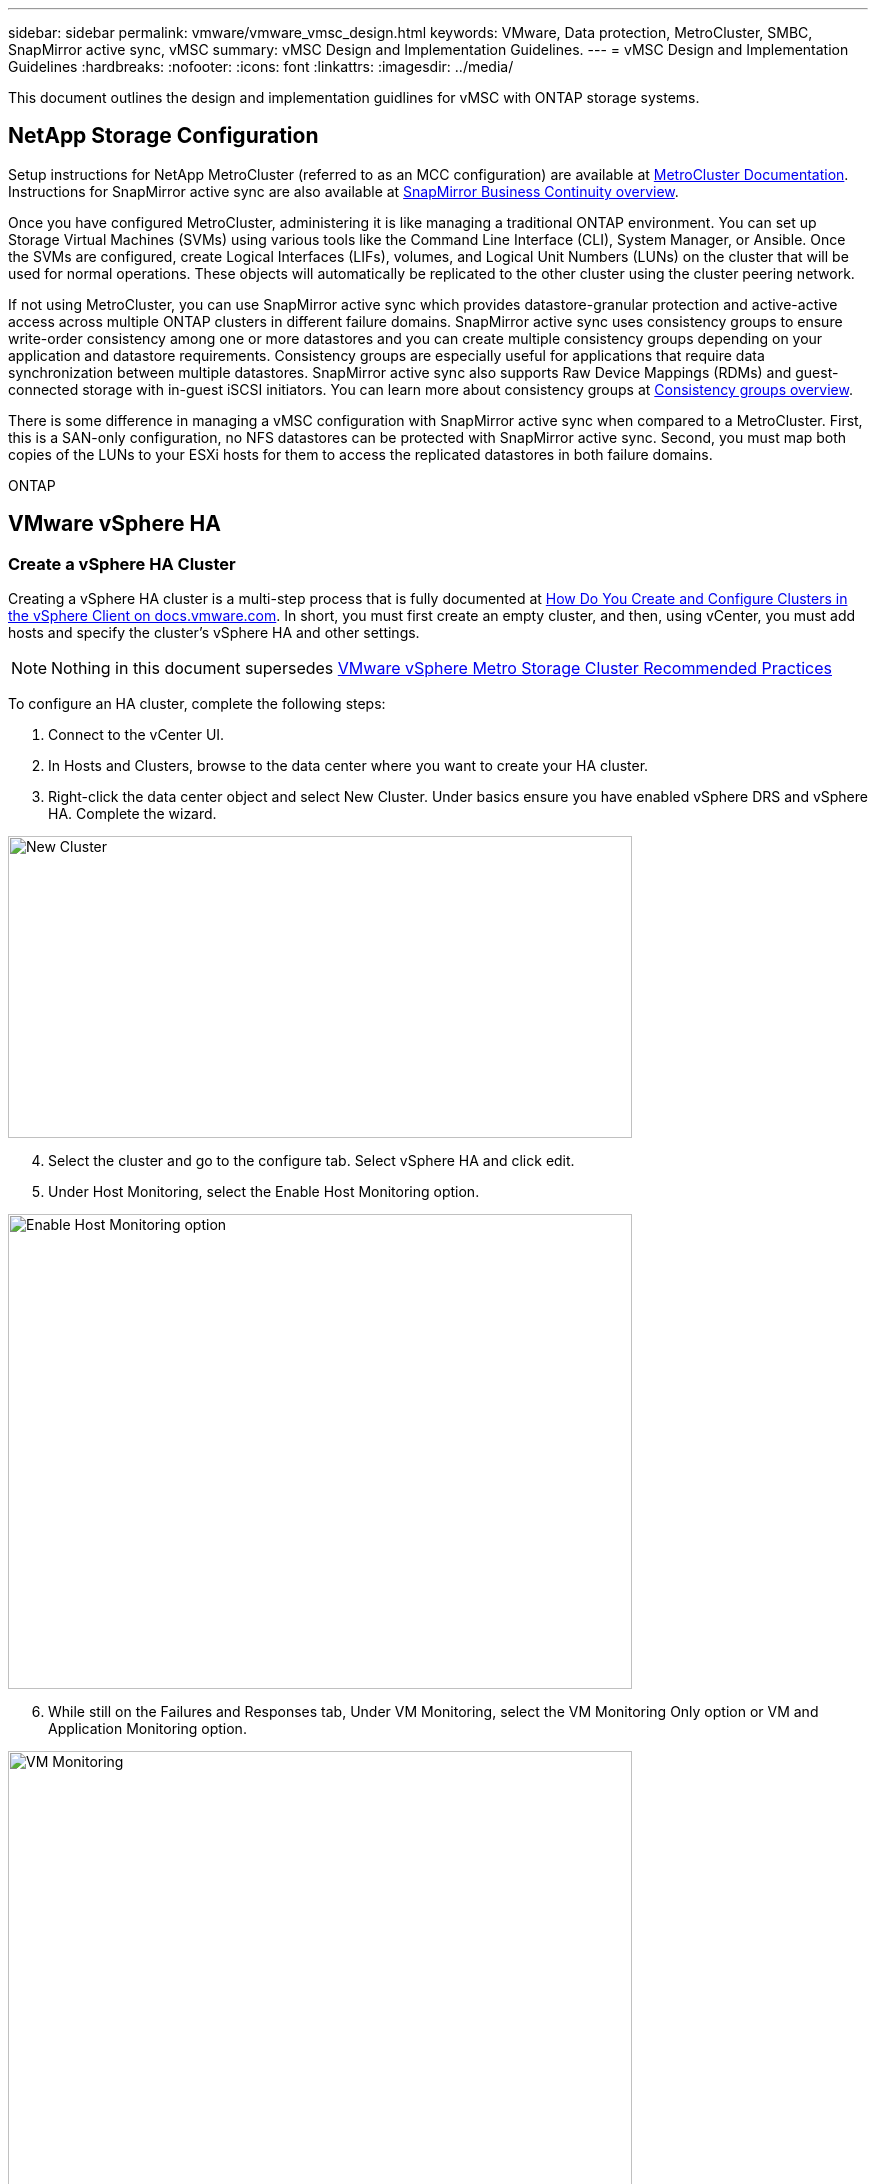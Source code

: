 ---
sidebar: sidebar
permalink: vmware/vmware_vmsc_design.html
keywords: VMware, Data protection, MetroCluster, SMBC, SnapMirror active sync, vMSC
summary: vMSC Design and Implementation Guidelines.
---
= vMSC Design and Implementation Guidelines 
:hardbreaks:
:nofooter:
:icons: font
:linkattrs:
:imagesdir: ../media/

[.lead]
This document outlines the design and implementation guidlines for vMSC with ONTAP storage systems.

== NetApp Storage Configuration

Setup instructions for NetApp MetroCluster (referred to as an MCC configuration) are available at https://docs.netapp.com/us-en/ontap-metrocluster/[MetroCluster Documentation]. Instructions for SnapMirror active sync are also available at https://docs.netapp.com/us-en/ontap/smbc/index.html[SnapMirror Business Continuity overview].

Once you have configured MetroCluster, administering it is like managing a traditional ONTAP environment. You can set up Storage Virtual Machines (SVMs) using various tools like the Command Line Interface (CLI), System Manager, or Ansible. Once the SVMs are configured, create Logical Interfaces (LIFs), volumes, and Logical Unit Numbers (LUNs) on the cluster that will be used for normal operations. These objects will automatically be replicated to the other cluster using the cluster peering network.

If not using MetroCluster, you can use SnapMirror active sync which provides datastore-granular protection and active-active access across multiple ONTAP clusters in different failure domains. SnapMirror active sync uses consistency groups to ensure write-order consistency among one or more datastores and you can create multiple consistency groups depending on your application and datastore requirements. Consistency groups are especially useful for applications that require data synchronization between multiple datastores. SnapMirror active sync also supports Raw Device Mappings (RDMs) and guest-connected storage with in-guest iSCSI initiators. You can learn more about consistency groups at https://docs.netapp.com/us-en/ontap/consistency-groups/index.html[Consistency groups overview].

There is some difference in managing a vMSC configuration with SnapMirror active sync when compared to a MetroCluster. First, this is a SAN-only configuration, no NFS datastores can be protected with SnapMirror active sync. Second, you must map both copies of the LUNs to your ESXi hosts for them to access the replicated datastores in both failure domains.

ONTAP 

== VMware vSphere HA

=== Create a vSphere HA Cluster

Creating a vSphere HA cluster is a multi-step process that is fully documented at https://docs.vmware.com/en/VMware-vSphere/8.0/vsphere-vcenter-esxi-management/GUID-F7818000-26E3-4E2A-93D2-FCDCE7114508.html[How Do You Create and Configure Clusters in the vSphere Client on docs.vmware.com]. In short, you must first create an empty cluster, and then, using vCenter, you must add hosts and specify the cluster’s vSphere HA and other settings.

[NOTE]

Nothing in this document supersedes https://core.vmware.com/resource/vmware-vsphere-metro-storage-cluster-recommended-practices[VMware vSphere Metro Storage Cluster Recommended Practices]

To configure an HA cluster, complete the following steps:

[arabic]
. Connect to the vCenter UI.
. In Hosts and Clusters, browse to the data center where you want to create your HA cluster.
. Right-click the data center object and select New Cluster. Under basics ensure you have enabled vSphere DRS and vSphere HA. Complete the wizard.

image::../media/vmsc_3_1.png[New Cluster,width=624,height=302]
[start=4]
. Select the cluster and go to the configure tab. Select vSphere HA and click edit.
. Under Host Monitoring, select the Enable Host Monitoring option.

image::../media/vmsc_3_2.png[Enable Host Monitoring option,width=624,height=475]
[start=6]
. While still on the Failures and Responses tab, Under VM Monitoring, select the VM Monitoring Only option or VM and Application Monitoring option.

image::../media/vmsc_3_3.png[VM Monitoring,width=624,height=480]
[start=7]
. Under Admission Control, set the HA admission control option to cluster resource reserve; use 50% CPU/MEM.

image::../media/vmsc_3_4.png[Admission Control,width=624,height=479]
[start=8]
. Click “OK”.
. Select DRS and click EDIT.
. Set the automation level to manual unless required by your applications.

image::../media/vmsc_3_5.png[width=624,height=336]
[start=11]
. Enable VM Component Protection, refer to https://docs.vmware.com/en/VMware-vSphere/8.0/vsphere-availability/GUID-F01F7EB8-FF9D-45E2-A093-5F56A788D027.html[docs.vmware.com].
. The following additional vSphere HA settings are recommended for vMSC with MCC:

[width="100%",cols="50%,50%",options="header",]
|===
|Failure |Response
|Host failure |Restart VMs
|Host isolation |Disabled
|Datastore with Permanent Device Loss (PDL) |Power off and restart VMs
|Datastore with All paths Down (APD) |Power off and restart VMs
|Guest not heartbeating |Reset VMs
|VM restart policy |Determined by the importance of the VM
|Response for host isolation |Shut down and restart VMs
|Response for datastore with PDL |Power off and restart VMs
|Response for datastore with APD |Power off and restart VMs (conservative)
|Delay for VM failover for APD |3 minutes
|Response for APD recovery with APD timeout |Disabled
|VM monitoring sensitivity |Preset high
|===


=== Configure Datastores for Heartbeating

vSphere HA uses datastores to monitor hosts and virtual machines when the management network has failed. You can configure how vCenter selects heartbeat datastores. To configure datastores for heartbeating, complete the following steps:

[arabic]
. In the Datastore Heartbeating section, select Use Datastores from the Specified List and Compliment Automatically if Needed.
. Select the datastores you want vCenter to use from both sites and press OK.

image::../media/vmsc_3_6.png[A screenshot of a computer Description automatically generated,width=624,height=540]

=== Configure Advanced Options

*Host Failure Detection*

Isolation events occur when hosts within an HA cluster lose connectivity to either the network or other hosts in the cluster. By default, vSphere HA will use the default gateway for its management network as the default isolation address. However, you can specify additional isolation addresses for the host to ping to determine whether an isolation response should be triggered. Add two isolation IPs that can ping, one per site. Do not use the gateway IP. The vSphere HA advanced setting used is das.isolationaddress. You can use ONTAP or Mediator IP addresses for this purpose.

Refer to https://core.vmware.com/resource/vmware-vsphere-metro-storage-cluster-recommended-practices#sec2-sub5[core.vmware.com] for more information__.__

image::../media/vmsc_3_7.png[A screenshot of a computer Description automatically generated,width=624,height=545]

Adding an advanced setting called das.heartbeatDsPerHost can increase the number of heartbeat datastores. Use four heartbeat datastores (HB DSs)—two per site. Use the “Select from List but Compliment” option. This is needed because if one site fails, you still need two HB DSs. However, those don’t have to be protected with MCC or SnapMirror active sync.

Refer to https://core.vmware.com/resource/vmware-vsphere-metro-storage-cluster-recommended-practices#sec2-sub5[core.vmware.com] for more information__.__

VMware DRS Affinity for NetApp MetroCluster

In this section, we create DRS groups for VMs and hosts for each site\cluster in the MetroCluster environment. Then we configure VM\Host rules to align VM host affinity with local storage resources. For example, site A VMs belong to VM group sitea_vms and site A hosts belong to host group sitea_hosts. Next, in VM\Host Rules, we state that sitea_vms should run on hosts in sitea_hosts.


=== _Best Practice_
* NetApp highly recommends the specification *Should Run on Hosts in Group* rather than the specification *Must Run on Hosts in Group*. In the event of a site A host failure, the VMs of site A need to be restarted on hosts at site B through vSphere HA, but the latter specification does not allow HA to restart VMs on site B because it’s a hard rule. The former specification is a soft rule and will be violated in the event of HA, thus enabling availability rather than performance.

*[NOTE]

* You can create an event-based alarm that is triggered when a virtual machine violates a VM-Host affinity rule. In the vSphere Client, add a new alarm for the virtual machine and select “VM is violating VM-Host Affinity Rule” as the event trigger. For more information about creating and editing alarms, refer to link:https://techdocs.broadcom.com/us/en/vmware-cis/vsphere/vsphere/8-0/vsphere-monitoring-and-performance-8-0.html[vSphere Monitoring and Performance^] documentation.


=== Create DRS Host Groups

To create DRS host groups specific to site A and site B, complete the following steps:

[arabic]
. In the vSphere web client, right-click the cluster in the inventory and select Settings.
. Click VM\Host Groups.
. Click Add.
. Type the name for the group (for instance, sitea_hosts).
. From the Type menu, select Host Group.
. Click Add and select the desired hosts from site A and click OK.
. Repeat these steps to add another host group for site B.
. Click OK.

=== Create DRS VM Groups

To create DRS VM groups specific to site A and site B, complete the following steps:

[arabic]
. In the vSphere web client, right-click the cluster in the inventory and select Settings.

[arabic, start=9]
. Click VM\Host Groups.
. Click Add.
. Type the name for the group (for instance, sitea_vms).
. From the Type menu, select VM Group.
. Click Add and select the desired VMs from site A and click OK.
. Repeat these steps to add another host group for site B.
. Click OK.

=== Create VM Host Rules

To create DRS affinity rules specific to site A and site B, complete the following steps:

[arabic]
. In the vSphere web client, right-click the cluster in the inventory and select Settings.

[arabic]
. Click VM\Host Rules.
. Click Add.
. Type the name for the rule (for instance, sitea_affinity).
. Verify the Enable Rule option is checked.
. From the Type menu, select Virtual Machines to Hosts.
. Select the VM group (for instance, sitea_vms).
. Select the Host group (for instance, sitea_hosts).
. Repeat these steps to add another VM\Host Rule for site B.
. Click OK.

image::../media/vmsc_3_8.png[A screenshot of a computer Description automatically generated,width=474,height=364]

== VMWare vSphere Storage DRS for NetApp MetroCluster

=== Create Datastore Clusters

To configure a datastore cluster for each site, complete the following steps:

[arabic]
. Using the vSphere web client, browse to the data center where the HA cluster resides under Storage.
. Right-click the data center object and select Storage > New Datastore Cluster.
. Select the Turn ON Storage DRS option and click Next.
. Set all options to No Automation (Manual Mode) and click Next.


==== _Best Practice_
* NetApp recommends that Storage DRS be configured in manual mode, so that the administrator gets to decide and control when migrations need to happen.


image::../media/vmsc_3_9.png[Storage DRS,width=528,height=94]

[arabic, start=5]
. Verify that the Enable I/O Metric for SDRS Recommendations checkbox is checked; metric settings can be left with default values.

image::../media/vmsc_3_10.png[SDRS Recommendations,width=624,height=241]

[arabic, start=6]
. Select the HA cluster and click Next.

image::../media/vmsc_3_11.png[HA cluster,width=624,height=149]

[arabic, start=7]
. Select the datastores belonging to site A and click Next.

image::../media/vmsc_3_12.png[datastores,width=624,height=134]

[arabic, start=8]
. Review options and click Finish.
. Repeat these steps to create the site B datastore cluster and verify that only datastores of site B are selected.

=== vCenter Server Availability

Your vCenter Server Appliances (VCSAs) should be protected with vCenter HA. vCenter HA allows you to deploy two VCSAs in an active-passive HA pair. One in each failure domain. You can read more about vCenter HA on https://docs.vmware.com/en/VMware-vSphere/8.0/vsphere-availability/GUID-4A626993-A829-495C-9659-F64BA8B560BD.html[docs.vmware.com].
